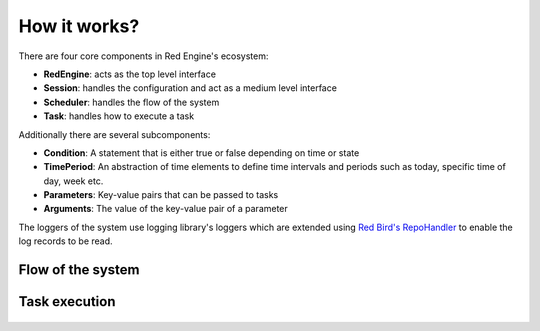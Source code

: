 

How it works?
=============

There are four core components in Red Engine's ecosystem:

- **RedEngine**: acts as the top level interface
- **Session**: handles the configuration and act as a medium level interface
- **Scheduler**: handles the flow of the system
- **Task**: handles how to execute a task

Additionally there are several subcomponents:

- **Condition**: A statement that is either true or false depending on time or state
- **TimePeriod**: An abstraction of time elements to define time intervals and periods such as today, specific time of day, week etc.
- **Parameters**: Key-value pairs that can be passed to tasks
- **Arguments**: The value of the key-value pair of a parameter

The loggers of the system use logging library's loggers which 
are extended using `Red Bird's RepoHandler <https://red-bird.readthedocs.io/en/stable/logging_handler.html#logging-handler>`_ 
to enable the log records to be read.

Flow of the system
------------------

.. figure:: scheduling.png
   :figwidth: 1000
   :alt: system flow


Task execution
--------------

.. figure:: task_execution.png
   :figwidth: 1000
   :alt: task execution
